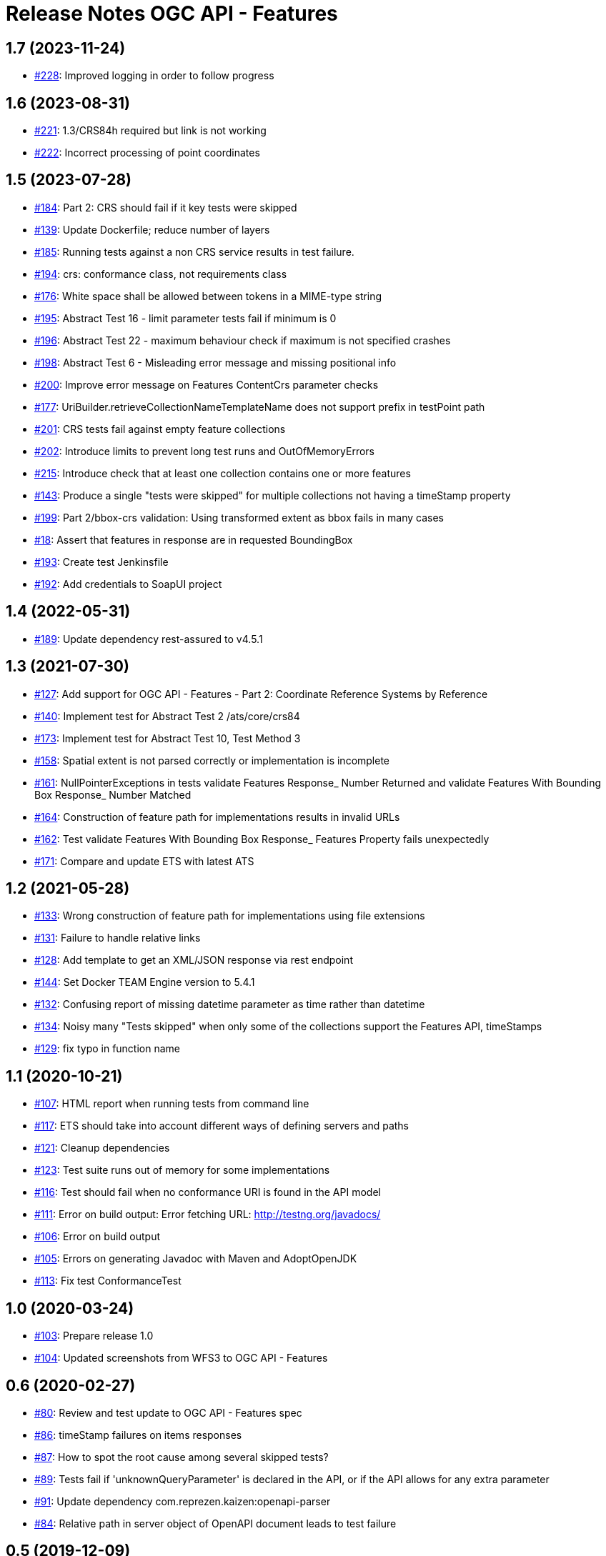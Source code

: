 = Release Notes OGC API - Features

== 1.7 (2023-11-24)

- https://github.com/opengeospatial/ets-ogcapi-features10/issues/228[#228]: Improved logging in order to follow progress

== 1.6 (2023-08-31)

- https://github.com/opengeospatial/ets-ogcapi-features10/issues/221[#221]: 1.3/CRS84h required but link is not working
- https://github.com/opengeospatial/ets-ogcapi-features10/issues/222[#222]: Incorrect processing of point coordinates

== 1.5 (2023-07-28)

- https://github.com/opengeospatial/ets-ogcapi-features10/issues/184[#184]: Part 2: CRS should fail if it key tests were skipped
- https://github.com/opengeospatial/ets-ogcapi-features10/pull/139[#139]: Update Dockerfile; reduce number of layers
- https://github.com/opengeospatial/ets-ogcapi-features10/issues/185[#185]: Running tests against a non CRS service results in test failure.
- https://github.com/opengeospatial/ets-ogcapi-features10/pull/194[#194]: crs: conformance class, not requirements class
- https://github.com/opengeospatial/ets-ogcapi-features10/issues/176[#176]: White space shall be allowed between tokens in a MIME-type string
- https://github.com/opengeospatial/ets-ogcapi-features10/issues/195[#195]: Abstract Test 16 - limit parameter tests fail if minimum is 0
- https://github.com/opengeospatial/ets-ogcapi-features10/issues/196[#196]: Abstract Test 22 - maximum behaviour check if maximum is not specified crashes
- https://github.com/opengeospatial/ets-ogcapi-features10/issues/198[#198]: Abstract Test 6 - Misleading error message and missing positional info
- https://github.com/opengeospatial/ets-ogcapi-features10/issues/200[#200]: Improve error message on Features ContentCrs parameter checks
- https://github.com/opengeospatial/ets-ogcapi-features10/issues/177[#177]: UriBuilder.retrieveCollectionNameTemplateName does not support prefix in testPoint path
- https://github.com/opengeospatial/ets-ogcapi-features10/issues/201[#201]: CRS tests fail against empty feature collections
- https://github.com/opengeospatial/ets-ogcapi-features10/issues/202[#202]: Introduce limits to prevent long test runs and OutOfMemoryErrors
- https://github.com/opengeospatial/ets-ogcapi-features10/issues/215[#215]: Introduce check that at least one collection contains one or more features
- https://github.com/opengeospatial/ets-ogcapi-features10/issues/143[#143]: Produce a single "tests were skipped" for multiple collections not having a timeStamp property
- https://github.com/opengeospatial/ets-ogcapi-features10/issues/199[#199]: Part 2/bbox-crs validation: Using transformed extent as bbox fails in many cases
- https://github.com/opengeospatial/ets-ogcapi-features10/issues/18[#18]: Assert that features in response are in requested BoundingBox
- https://github.com/opengeospatial/ets-ogcapi-features10/pull/193[#193]: Create test Jenkinsfile
- https://github.com/opengeospatial/ets-ogcapi-features10/pull/192[#192]: Add credentials to SoapUI project

== 1.4 (2022-05-31)

- https://github.com/opengeospatial/ets-ogcapi-features10/pull/189[#189]: Update dependency rest-assured to v4.5.1

== 1.3 (2021-07-30)

- https://github.com/opengeospatial/ets-ogcapi-features10/issues/127[#127]: Add support for OGC API - Features - Part 2: Coordinate Reference Systems by Reference
- https://github.com/opengeospatial/ets-ogcapi-features10/issues/140[#140]: Implement test for Abstract Test 2 /ats/core/crs84
- https://github.com/opengeospatial/ets-ogcapi-features10/issues/173[#173]: Implement test for Abstract Test 10, Test Method 3
- https://github.com/opengeospatial/ets-ogcapi-features10/issues/158[#158]: Spatial extent is not parsed correctly or implementation is incomplete
- https://github.com/opengeospatial/ets-ogcapi-features10/issues/161[#161]: NullPointerExceptions in tests validate Features Response_ Number Returned and validate Features With Bounding Box Response_ Number Matched
- https://github.com/opengeospatial/ets-ogcapi-features10/issues/164[#164]: Construction of feature path for implementations results in invalid URLs
- https://github.com/opengeospatial/ets-ogcapi-features10/issues/162[#162]: Test validate Features With Bounding Box Response_ Features Property fails unexpectedly
- https://github.com/opengeospatial/ets-ogcapi-features10/issues/171[#171]: Compare and update ETS with latest ATS

== 1.2 (2021-05-28)

- https://github.com/opengeospatial/ets-ogcapi-features10/issues/133[#133]: Wrong construction of feature path for implementations using file extensions
- https://github.com/opengeospatial/ets-ogcapi-features10/issues/131[#131]: Failure to handle relative links
- https://github.com/opengeospatial/ets-ogcapi-features10/issues/128[#128]: Add template to get an XML/JSON response via rest endpoint
- https://github.com/opengeospatial/ets-ogcapi-features10/pull/144[#144]: Set Docker TEAM Engine version to 5.4.1
- https://github.com/opengeospatial/ets-ogcapi-features10/issues/132[#132]: Confusing report of missing datetime parameter as time rather than datetime
- https://github.com/opengeospatial/ets-ogcapi-features10/issues/134[#134]: Noisy many "Tests skipped" when only some of the collections support the Features API, timeStamps
- https://github.com/opengeospatial/ets-ogcapi-features10/pull/129[#129]: fix typo in function name

== 1.1 (2020-10-21)

- https://github.com/opengeospatial/ets-ogcapi-features10/issues/107[#107]: HTML report when running tests from command line
- https://github.com/opengeospatial/ets-ogcapi-features10/issues/117[#117]: ETS should take into account different ways of defining servers and paths
- https://github.com/opengeospatial/ets-ogcapi-features10/issues/121[#121]: Cleanup dependencies
- https://github.com/opengeospatial/ets-ogcapi-features10/issues/123[#123]: Test suite runs out of memory for some implementations
- https://github.com/opengeospatial/ets-ogcapi-features10/issues/116[#116]: Test should fail when no conformance URI is found in the API model
- https://github.com/opengeospatial/ets-ogcapi-features10/issues/111[#111]: Error on build output: Error fetching URL: http://testng.org/javadocs/
- https://github.com/opengeospatial/ets-ogcapi-features10/issues/106[#106]: Error on build output
- https://github.com/opengeospatial/ets-ogcapi-features10/issues/105[#105]: Errors on generating Javadoc with Maven and AdoptOpenJDK
- https://github.com/opengeospatial/ets-ogcapi-features10/pull/113[#113]: Fix test ConformanceTest

== 1.0 (2020-03-24)

- https://github.com/opengeospatial/ets-ogcapi-features10/issues/103[#103]: Prepare release 1.0
- https://github.com/opengeospatial/ets-ogcapi-features10/pull/104[#104]: Updated screenshots from WFS3 to OGC API - Features

== 0.6 (2020-02-27)

- https://github.com/opengeospatial/ets-ogcapi-features10/issues/80[#80]: Review and test update to OGC API - Features spec
- https://github.com/opengeospatial/ets-ogcapi-features10/issues/86[#86]: timeStamp failures on items responses
- https://github.com/opengeospatial/ets-ogcapi-features10/issues/87[#87]: How to spot the root cause among several skipped tests?
- https://github.com/opengeospatial/ets-ogcapi-features10/issues/89[#89]: Tests fail if 'unknownQueryParameter' is declared in the API, or if the API allows for any extra parameter
- https://github.com/opengeospatial/ets-ogcapi-features10/issues/91[#91]: Update dependency com.reprezen.kaizen:openapi-parser
- https://github.com/opengeospatial/ets-ogcapi-features10/issues/84[#84]: Relative path in server object of OpenAPI document leads to test failure

== 0.5 (2019-12-09)

- https://github.com/opengeospatial/ets-ogcapi-features10/issues/45[#45]: Update implementation to OGC API - Features 1.0 spec
- https://github.com/opengeospatial/ets-ogcapi-features10/issues/79[#79]: Update documentation to OGC API - Features 1.0 spec
- https://github.com/opengeospatial/ets-ogcapi-features10/issues/74[#74]: Minor improvements and bug fixes
- https://github.com/opengeospatial/ets-ogcapi-features10/issues/65[#65]: Rename parameter 'time' to 'datetime'
- https://github.com/opengeospatial/ets-ogcapi-features10/issues/73[#73]: Change title, short name and description to reflect OGC API - Features
- https://github.com/opengeospatial/ets-ogcapi-features10/issues/53[#53]: Question about landing page as html
- https://github.com/opengeospatial/ets-ogcapi-features10/issues/62[#62]: A.4.4.14 skipped test - 'No featureId available'
- https://github.com/opengeospatial/ets-ogcapi-features10/issues/68[#68]: Enhance Docker documentation

== 0.4 (2019-05-29)

- https://github.com/opengeospatial/ets-ogcapi-features10/issues/60[#60]: Test "boundingBoxParameter" fails with IndexOutOfBoundException bug
- https://github.com/opengeospatial/ets-ogcapi-features10/issues/58[#58]: Add documentation of parameter noofcollections for REST API

== 0.3 (2019-04-26)

- https://github.com/opengeospatial/ets-ogcapi-features10/issues/56[#56]: Test for extent should manage both integer and float
- https://github.com/opengeospatial/ets-ogcapi-features10/issues/54[#54]: Manage getFeatureUrlWithFeatureId when no query string
- https://github.com/opengeospatial/ets-ogcapi-features10/issues/51[#51]: Improve Docker configuration and enable push to Docker Hub

== 0.2 (2018-12-21)

- https://github.com/opengeospatial/ets-ogcapi-features10/issues/46[#46]: Clean Up ETS
- https://github.com/opengeospatial/ets-ogcapi-features10/issues/9[#9]: Create documentation of test suite
- https://github.com/opengeospatial/ets-ogcapi-features10/issues/43[#43]: Exhaustive paging tests unecessary slow/too many requests performed
- https://github.com/opengeospatial/ets-ogcapi-features10/issues/38[#38]: Improve execution order of tests
- https://github.com/opengeospatial/ets-ogcapi-features10/issues/31[#31]: Improve message of failing test LandingTest.landingPageValidation()
- https://github.com/opengeospatial/ets-ogcapi-features10/issues/36[#36]: Test validateCollectionsMetadataDocument_Links fails
- https://github.com/opengeospatial/ets-ogcapi-features10/issues/30[#30]: Remove test FeatureCollectionsMetadataOperation.validateFeatureCollectionsMetadataOperationResponse_Collections()
- https://github.com/opengeospatial/ets-ogcapi-features10/issues/28[#28]: Enhance ETS to run against server implementing the compact API flavor
- https://github.com/opengeospatial/ets-ogcapi-features10/issues/34[#34]: Update README.md regarding test execution (especially IDE mode)

== 0.1 (2018-07-12)
- https://github.com/opengeospatial/ets-ogcapi-features10/issues/17[#17]: Implement A.4.4. Processing the OpenAPI Document - Part 4
- https://github.com/opengeospatial/ets-ogcapi-features10/issues/8[#8]: Implement A.4.4. Processing the OpenAPI Document - Part 3
- https://github.com/opengeospatial/ets-ogcapi-features10/issues/7[#7]: Implement A.4.4. Processing the OpenAPI Document - Part 2
- https://github.com/opengeospatial/ets-ogcapi-features10/issues/6[#6]: Implement A.4.4. Processing the OpenAPI Document - Part 1
- https://github.com/opengeospatial/ets-ogcapi-features10/issues/5[#5]: Implement A.4.3. Identify the Test Points
- https://github.com/opengeospatial/ets-ogcapi-features10/issues/4[#4]: Implement A.4.2. Retrieve the API Description
- https://github.com/opengeospatial/ets-ogcapi-features10/issues/3[#3]: Implement A.4.1. General Tests
- https://github.com/opengeospatial/ets-ogcapi-features10/issues/13[#13]: Introduce Dockerfile and Maven Docker plugin
- https://github.com/opengeospatial/ets-ogcapi-features10/issues/10[#10]: Prepare ETS
